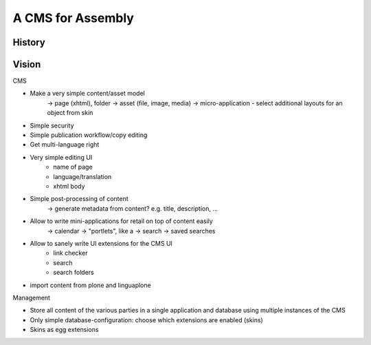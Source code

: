 ==================
A CMS for Assembly
==================

History
=======





Vision
======


CMS

- Make a very simple content/asset model
    -> page (xhtml), folder
    -> asset (file, image, media)
    -> micro-application
    - select additional layouts for an object from skin
- Simple security
- Simple publication workflow/copy editing
- Get multi-language right
- Very simple editing UI
    - name of page
    - language/translation
    - xhtml body
- Simple post-processing of content
    -> generate metadata from content? e.g. title, description, ...
- Allow to write mini-applications for retail on top of content easily
    -> calendar
    -> "portlets", like a
    -> search
    -> saved searches
- Allow to sanely write UI extensions for the CMS UI
    - link checker
    - search
    - search folders

- import content from plone and linguaplone

Management

- Store all content of the various parties in a single application and database using multiple
  instances of the CMS
- Only simple database-configuration: choose which extensions are enabled
  (skins)
- Skins as egg extensions
